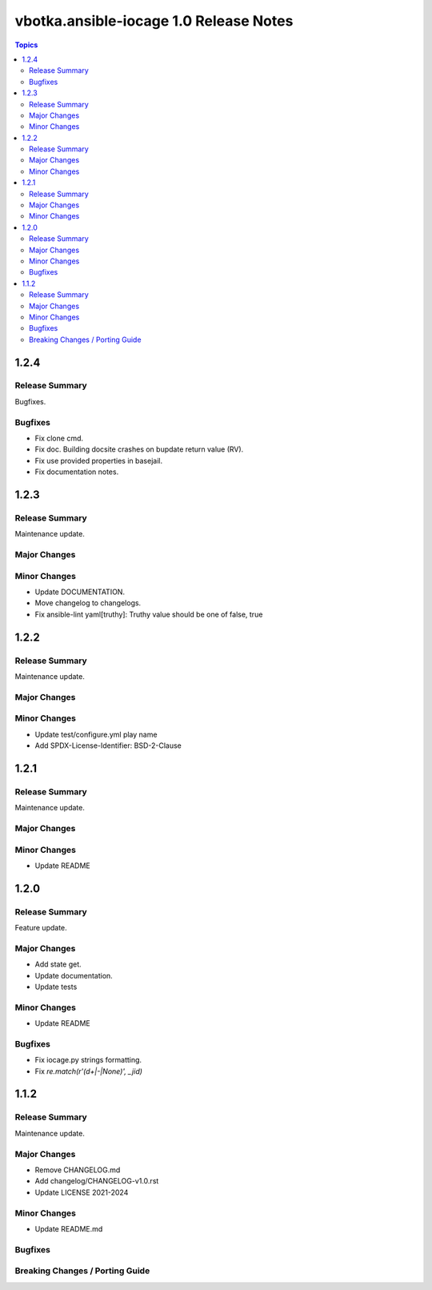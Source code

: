 =======================================
vbotka.ansible-iocage 1.0 Release Notes
=======================================

.. contents:: Topics


1.2.4
=====

Release Summary
---------------
Bugfixes.

Bugfixes
--------
* Fix clone cmd.
* Fix doc. Building docsite crashes on bupdate return value (RV).
* Fix use provided properties in basejail.
* Fix documentation notes.


1.2.3
=====

Release Summary
---------------
Maintenance update.

Major Changes
-------------

Minor Changes
-------------
* Update DOCUMENTATION.
* Move changelog to changelogs.
* Fix ansible-lint yaml[truthy]: Truthy value should be one of false, true


1.2.2
=====

Release Summary
---------------
Maintenance update.

Major Changes
-------------

Minor Changes
-------------
* Update test/configure.yml play name
* Add SPDX-License-Identifier: BSD-2-Clause


1.2.1
=====

Release Summary
---------------
Maintenance update.

Major Changes
-------------

Minor Changes
-------------
* Update README


1.2.0
=====

Release Summary
---------------
Feature update.

Major Changes
-------------
* Add state get.
* Update documentation.
* Update tests

Minor Changes
-------------
* Update README

Bugfixes
--------
* Fix iocage.py strings formatting.
* Fix `re.match(r'(\d+|-|None)', _jid)`


1.1.2
=====

Release Summary
---------------
Maintenance update.

Major Changes
-------------
* Remove CHANGELOG.md
* Add changelog/CHANGELOG-v1.0.rst
* Update LICENSE 2021-2024

Minor Changes
-------------
* Update README.md

Bugfixes
--------

Breaking Changes / Porting Guide
--------------------------------
